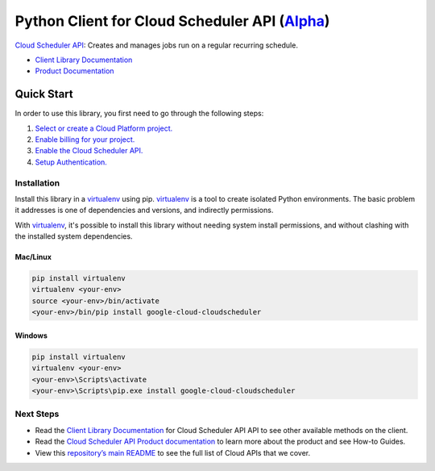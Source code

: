 Python Client for Cloud Scheduler API (`Alpha`_)
================================================

`Cloud Scheduler API`_: Creates and manages jobs run on a regular recurring schedule.

- `Client Library Documentation`_
- `Product Documentation`_

.. _Alpha: https://github.com/GoogleCloudPlatform/google-cloud-python/blob/master/README.rst
.. _Cloud Scheduler API: https://cloud.google.com/cloudscheduler
.. _Client Library Documentation: https://googlecloudplatform.github.io/google-cloud-python/latest/cloudscheduler/usage.html
.. _Product Documentation:  https://cloud.google.com/cloudscheduler

Quick Start
-----------

In order to use this library, you first need to go through the following steps:

1. `Select or create a Cloud Platform project.`_
2. `Enable billing for your project.`_
3. `Enable the Cloud Scheduler API.`_
4. `Setup Authentication.`_

.. _Select or create a Cloud Platform project.: https://console.cloud.google.com/project
.. _Enable billing for your project.: https://cloud.google.com/billing/docs/how-to/modify-project#enable_billing_for_a_project
.. _Enable the Cloud Scheduler API.:  https://cloud.google.com/cloudscheduler
.. _Setup Authentication.: https://googlecloudplatform.github.io/google-cloud-python/latest/core/auth.html

Installation
~~~~~~~~~~~~

Install this library in a `virtualenv`_ using pip. `virtualenv`_ is a tool to
create isolated Python environments. The basic problem it addresses is one of
dependencies and versions, and indirectly permissions.

With `virtualenv`_, it's possible to install this library without needing system
install permissions, and without clashing with the installed system
dependencies.

.. _`virtualenv`: https://virtualenv.pypa.io/en/latest/


Mac/Linux
^^^^^^^^^

.. code-block:: console

    pip install virtualenv
    virtualenv <your-env>
    source <your-env>/bin/activate
    <your-env>/bin/pip install google-cloud-cloudscheduler


Windows
^^^^^^^

.. code-block:: console

    pip install virtualenv
    virtualenv <your-env>
    <your-env>\Scripts\activate
    <your-env>\Scripts\pip.exe install google-cloud-cloudscheduler

Next Steps
~~~~~~~~~~

-  Read the `Client Library Documentation`_ for Cloud Scheduler API
   API to see other available methods on the client.
-  Read the `Cloud Scheduler API Product documentation`_ to learn
   more about the product and see How-to Guides.
-  View this `repository’s main README`_ to see the full list of Cloud
   APIs that we cover.

.. _Cloud Scheduler API Product documentation:  https://cloud.google.com/cloudscheduler
.. _repository’s main README: https://github.com/GoogleCloudPlatform/google-cloud-python/blob/master/README.rst